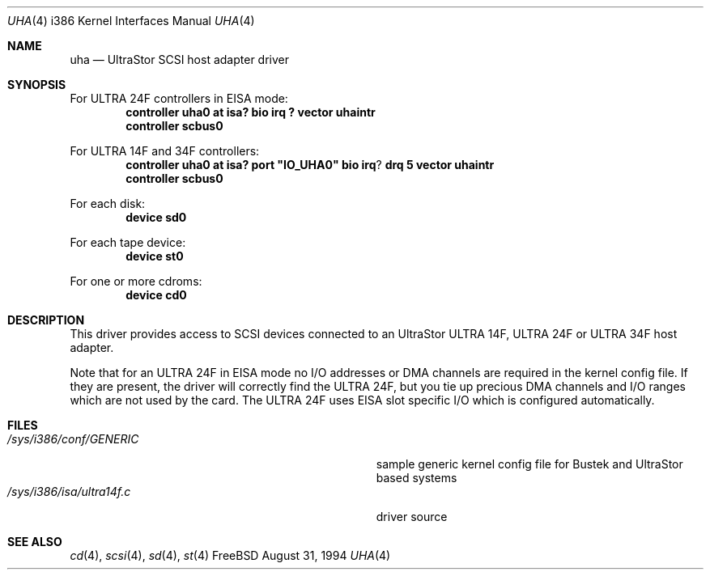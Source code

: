 .\"
.\" Copyright (c) 1994 Wilko Bulte
.\" All rights reserved.
.\"
.\" Redistribution and use in source and binary forms, with or without
.\" modification, are permitted provided that the following conditions
.\" are met:
.\" 1. Redistributions of source code must retain the above copyright
.\"    notice, this list of conditions and the following disclaimer.
.\" 2. Redistributions in binary form must reproduce the above copyright
.\"    notice, this list of conditions and the following disclaimer in the
.\"    documentation and/or other materials provided with the distribution.
.\" 3. The name of the author may not be used to endorse or promote products
.\"    derived from this software withough specific prior written permission
.\"
.\" THIS SOFTWARE IS PROVIDED BY THE AUTHOR ``AS IS'' AND ANY EXPRESS OR
.\" IMPLIED WARRANTIES, INCLUDING, BUT NOT LIMITED TO, THE IMPLIED WARRANTIES
.\" OF MERCHANTABILITY AND FITNESS FOR A PARTICULAR PURPOSE ARE DISCLAIMED.
.\" IN NO EVENT SHALL THE AUTHOR BE LIABLE FOR ANY DIRECT, INDIRECT,
.\" INCIDENTAL, SPECIAL, EXEMPLARY, OR CONSEQUENTIAL DAMAGES (INCLUDING, BUT
.\" NOT LIMITED TO, PROCUREMENT OF SUBSTITUTE GOODS OR SERVICES; LOSS OF USE,
.\" DATA, OR PROFITS; OR BUSINESS INTERRUPTION) HOWEVER CAUSED AND ON ANY
.\" THEORY OF LIABILITY, WHETHER IN CONTRACT, STRICT LIABILITY, OR TORT
.\" (INCLUDING NEGLIGENCE OR OTHERWISE) ARISING IN ANY WAY OUT OF THE USE OF
.\" THIS SOFTWARE, EVEN IF ADVISED OF THE POSSIBILITY OF SUCH DAMAGE.
.\"
.\" $FreeBSD$
.Dd August 31, 1994
.Dt UHA 4 i386
.Os FreeBSD
.Sh NAME
.Nm uha
.Nd
UltraStor SCSI host adapter driver
.Sh SYNOPSIS
For ULTRA 24F controllers in EISA mode:
.Cd "controller uha0 at isa? bio irq ? vector uhaintr
.Cd "controller scbus0
.Pp
For ULTRA 14F and 34F controllers:
.Cd "controller uha0 at isa? port" \&"IO_UHA0\&" bio irq ? drq 5 vector uhaintr
.Cd "controller scbus0
.Pp
For each disk:
.Cd "device sd0
.Pp
For each tape device:
.Cd "device st0
.Pp
For one or more cdroms:
.Cd "device cd0
.Sh DESCRIPTION
This driver provides access to SCSI devices connected to an UltraStor
ULTRA 14F, ULTRA 24F or ULTRA 34F host adapter.
.Pp
Note that for an ULTRA 24F in EISA mode no I/O addresses or DMA channels 
are required in the kernel config file. If they are present, the driver
will correctly find the ULTRA 24F, but you tie up precious DMA channels
and I/O ranges which are not used by the card.
The ULTRA 24F uses EISA slot specific I/O which is configured 
automatically.
.Sh FILES
.Bl -tag -width Pa -compact
.It Pa /sys/i386/conf/GENERIC
sample generic kernel config file for Bustek and UltraStor based systems
.It Pa /sys/i386/isa/ultra14f.c
driver source
.El
.Sh SEE ALSO
.Xr cd 4 ,
.Xr scsi 4 ,
.Xr sd 4 ,
.Xr st 4
